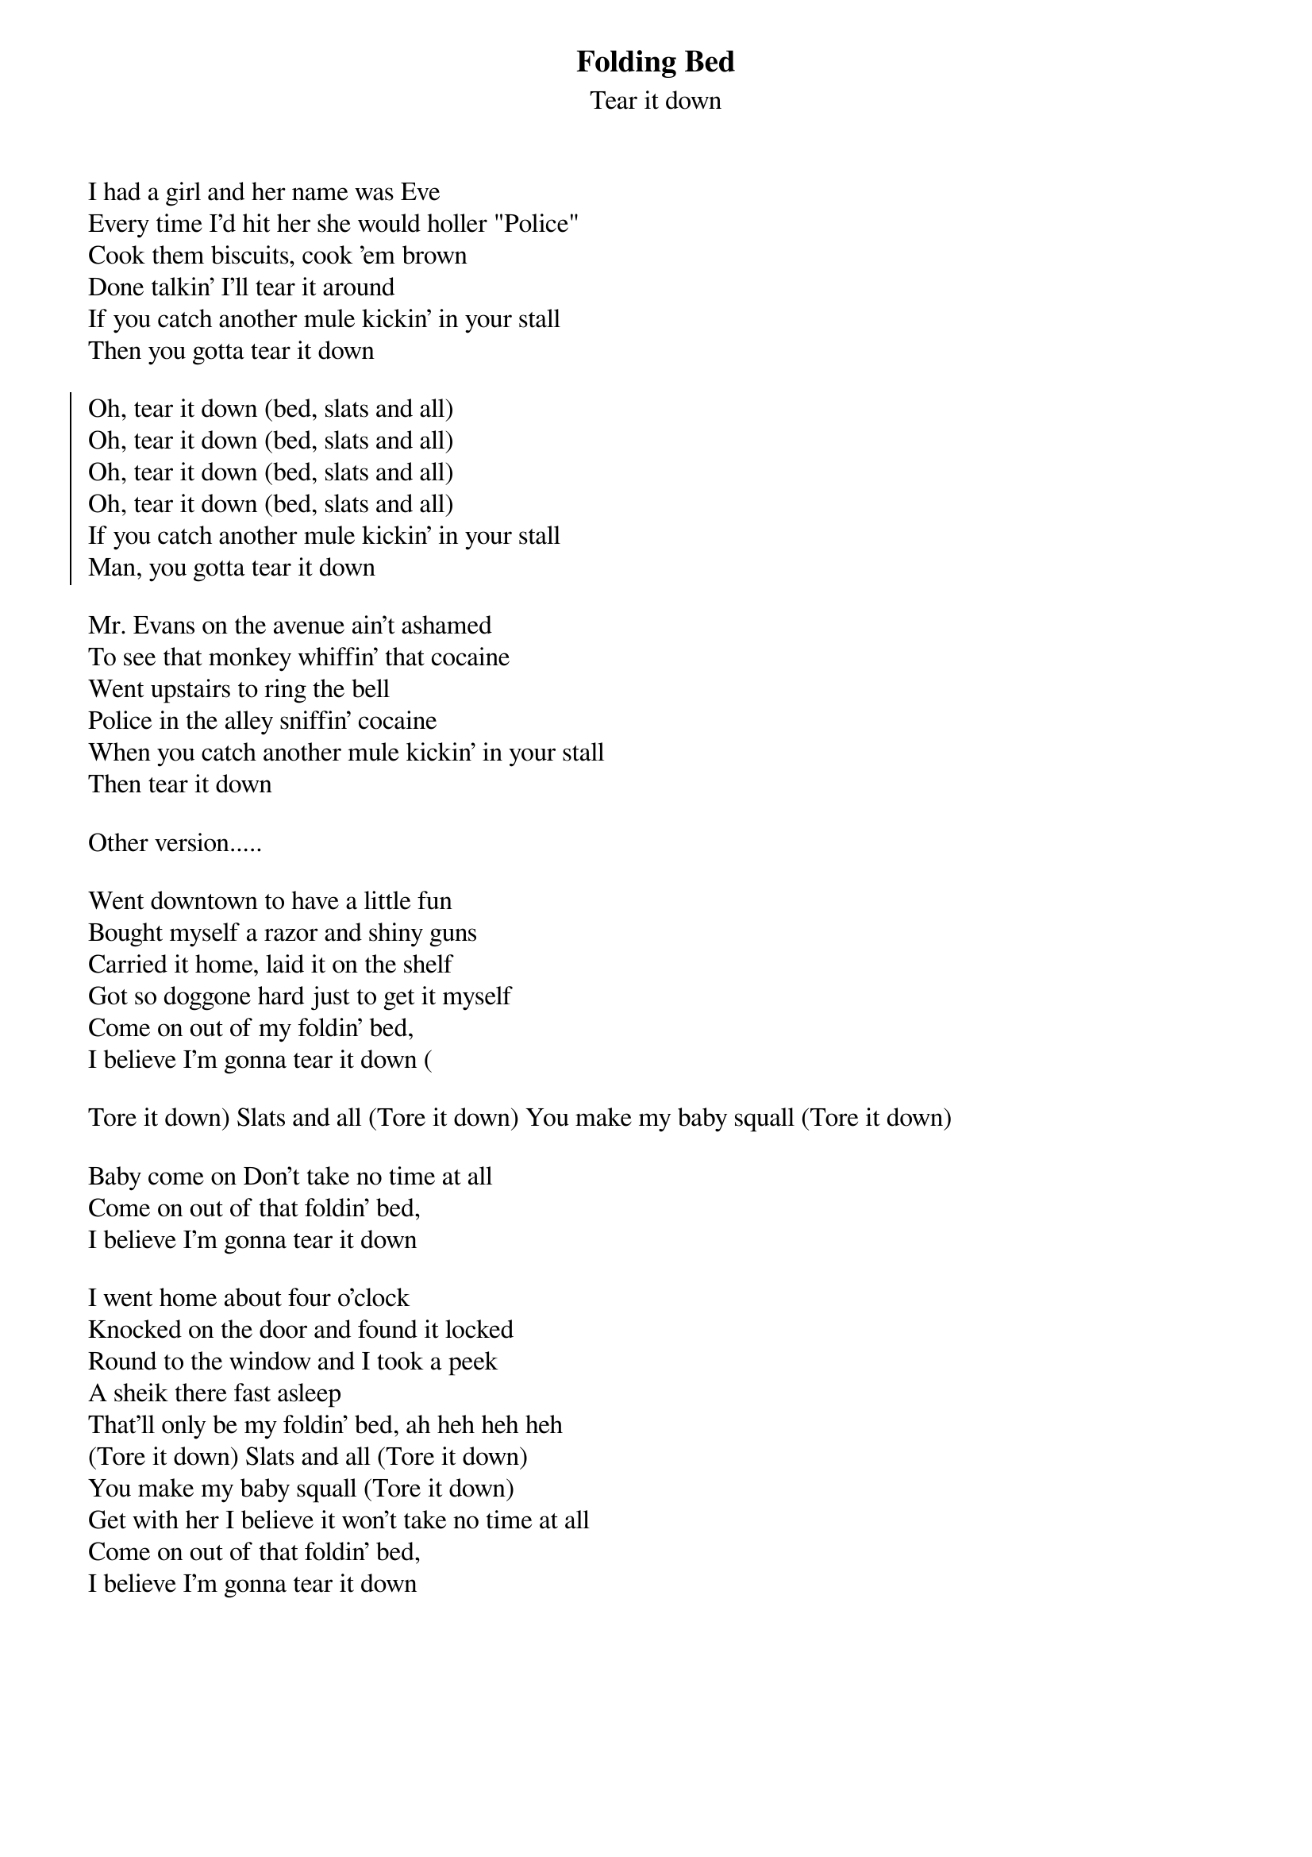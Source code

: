 {t:Folding Bed}
{st:Tear it down}

I had a girl and her name was Eve
Every time I'd hit her she would holler "Police"
Cook them biscuits, cook 'em brown
Done talkin' I'll tear it around
If you catch another mule kickin' in your stall
Then you gotta tear it down

{soc}
Oh, tear it down (bed, slats and all)
Oh, tear it down (bed, slats and all)
Oh, tear it down (bed, slats and all)
Oh, tear it down (bed, slats and all)
If you catch another mule kickin' in your stall
Man, you gotta tear it down
{eoc}

Mr. Evans on the avenue ain't ashamed
To see that monkey whiffin' that cocaine
Went upstairs to ring the bell
Police in the alley sniffin' cocaine
When you catch another mule kickin' in your stall
Then tear it down
 
Other version.....

Went downtown to have a little fun
Bought myself a razor and shiny guns 
Carried it home, laid it on the shelf 
Got so doggone hard just to get it myself 
Come on out of my foldin' bed, 
I believe I'm gonna tear it down (

Tore it down) Slats and all (Tore it down) You make my baby squall (Tore it down)

Baby come on Don't take no time at all
Come on out of that foldin' bed, 
I believe I'm gonna tear it down

I went home about four o'clock
Knocked on the door and found it locked
Round to the window and I took a peek
A sheik there fast asleep 
That'll only be my foldin' bed, ah heh heh heh 
(Tore it down) Slats and all (Tore it down) 
You make my baby squall (Tore it down) 
Get with her I believe it won't take no time at all 
Come on out of that foldin' bed, 
I believe I'm gonna tear it down
